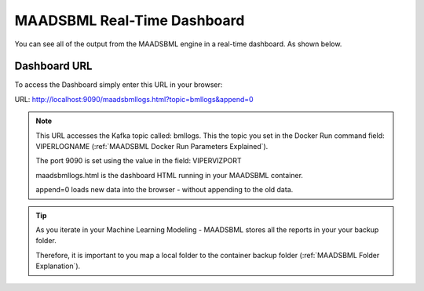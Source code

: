 MAADSBML Real-Time Dashboard
=====================

You can see all of the output from the MAADSBML engine in a real-time dashboard.  As shown below.

.. figure:: bmldash.png
   :scale: 60%

Dashboard URL
------------
To access the Dashboard simply enter this URL in your browser:

URL: http://localhost:9090/maadsbmllogs.html?topic=bmllogs&append=0

.. note::
   This URL accesses the Kafka topic called: bmllogs.  This the topic you set in the Docker Run command field: VIPERLOGNAME (:ref:`MAADSBML Docker Run Parameters Explained`).

   The port 9090 is set using the value in the field: VIPERVIZPORT

   maadsbmllogs.html is the dashboard HTML running in your MAADSBML container.

   append=0 loads new data into the browser - without appending to the old data.

.. tip::
   As you iterate in your Machine Learning Modeling - MAADSBML stores all the reports in your your backup folder.  

   Therefore, it is important to you map a local folder to the container backup folder (:ref:`MAADSBML Folder Explanation`).

